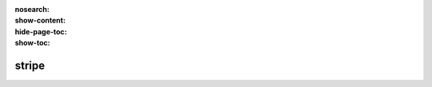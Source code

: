 :nosearch:
:show-content:
:hide-page-toc:
:show-toc:

=============================
stripe
=============================